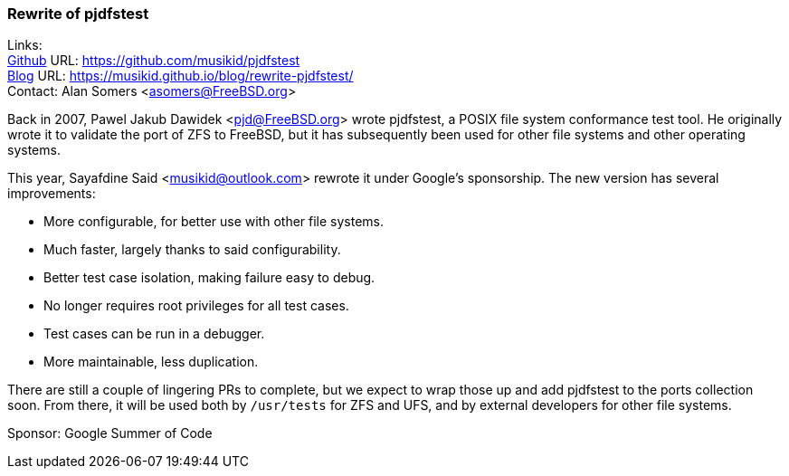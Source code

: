 === Rewrite of pjdfstest

Links: +
link:https://github.com/musikid/pjdfstest[Github] URL: link:https://github.com/musikid/pjdfstest[https://github.com/musikid/pjdfstest] +
link:https://musikid.github.io/blog/rewrite-pjdfstest/[Blog] URL: https://musikid.github.io/blog/rewrite-pjdfstest/[https://musikid.github.io/blog/rewrite-pjdfstest/] +
Contact: Alan Somers <asomers@FreeBSD.org>

Back in 2007, Pawel Jakub Dawidek <pjd@FreeBSD.org> wrote pjdfstest, a POSIX file system conformance test tool.
He originally wrote it to validate the port of ZFS to FreeBSD, but it has subsequently been used for other file systems and other operating systems.

This year, Sayafdine Said <musikid@outlook.com> rewrote it under Google's sponsorship.
The new version has several improvements:

* More configurable, for better use with other file systems.
* Much faster, largely thanks to said configurability.
* Better test case isolation, making failure easy to debug.
* No longer requires root privileges for all test cases.
* Test cases can be run in a debugger.
* More maintainable, less duplication.

There are still a couple of lingering PRs to complete, but we expect to wrap those up and add pjdfstest to the ports collection soon.
From there, it will be used both by `/usr/tests` for ZFS and UFS, and by external developers for other file systems.

Sponsor: Google Summer of Code
